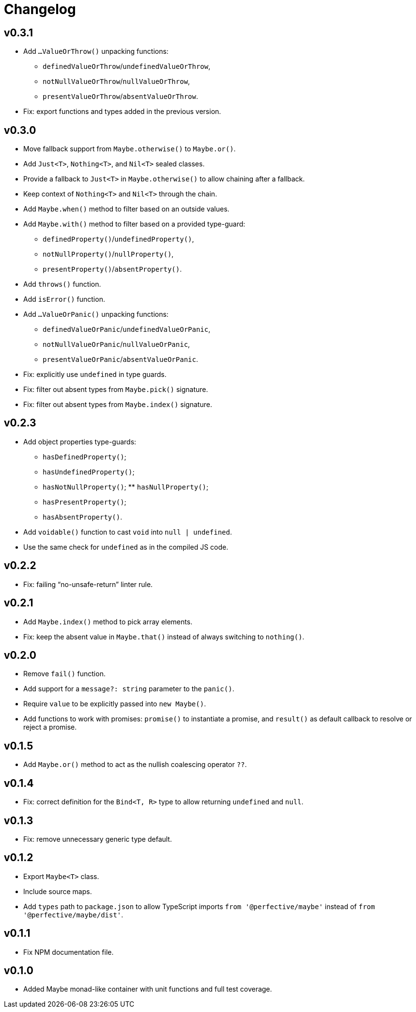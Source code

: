 = Changelog

== v0.3.1

* Add `…ValueOrThrow()` unpacking functions:
** `definedValueOrThrow`/`undefinedValueOrThrow`,
** `notNullValueOrThrow`/`nullValueOrThrow`,
** `presentValueOrThrow`/`absentValueOrThrow`.
* Fix: export functions and types added in the previous version.

== v0.3.0

* Move fallback support from `Maybe.otherwise()` to `Maybe.or()`.
* Add `Just<T>`, `Nothing<T>`, and `Nil<T>` sealed classes.
* Provide a fallback to `Just<T>` in `Maybe.otherwise()` to allow chaining after a fallback.
* Keep context of `Nothing<T>` and `Nil<T>` through the chain.
* Add `Maybe.when()` method to filter based on an outside values.
* Add `Maybe.with()` method to filter based on a provided type-guard:
** `definedProperty()`/`undefinedProperty()`,
** `notNullProperty()`/`nullProperty()`,
** `presentProperty()`/`absentProperty()`.
* Add `throws()` function.
* Add `isError()` function.
* Add `…ValueOrPanic()` unpacking functions:
** `definedValueOrPanic`/`undefinedValueOrPanic`,
** `notNullValueOrPanic`/`nullValueOrPanic`,
** `presentValueOrPanic`/`absentValueOrPanic`.
* Fix: explicitly use `undefined` in type guards.
* Fix: filter out absent types from `Maybe.pick()` signature.
* Fix: filter out absent types from `Maybe.index()` signature.

== v0.2.3

* Add object properties type-guards:
** `hasDefinedProperty()`;
** `hasUndefinedProperty()`;
** `hasNotNullProperty()`;
** `hasNullProperty()`;
** `hasPresentProperty()`;
** `hasAbsentProperty()`.
* Add `voidable()` function to cast `void` into `null | undefined`.
* Use the same check for `undefined` as in the compiled JS code.

== v0.2.2

* Fix: failing “no-unsafe-return” linter rule.

== v0.2.1

* Add `Maybe.index()` method to pick array elements.
* Fix: keep the absent value in `Maybe.that()` instead of always switching to `nothing()`.

== v0.2.0

* Remove `fail()` function.
* Add support for a `message?: string` parameter to the `panic()`.
* Require `value` to be explicitly passed into `new Maybe()`.
* Add functions to work with promises:
`promise()` to instantiate a promise,
and `result()` as default callback to resolve or reject a promise.

== v0.1.5

* Add `Maybe.or()` method to act as the nullish coalescing operator `??`.

== v0.1.4

* Fix: correct definition for the `Bind<T, R>` type to allow returning `undefined` and `null`.

== v0.1.3

* Fix: remove unnecessary generic type default.

== v0.1.2

* Export `Maybe<T>` class.
* Include source maps.
* Add `types` path to `package.json` to allow TypeScript imports `from '@perfective/maybe'`
instead of `from '@perfective/maybe/dist'`.

== v0.1.1

* Fix NPM documentation file.

== v0.1.0

* Added Maybe monad-like container with unit functions and full test coverage.
